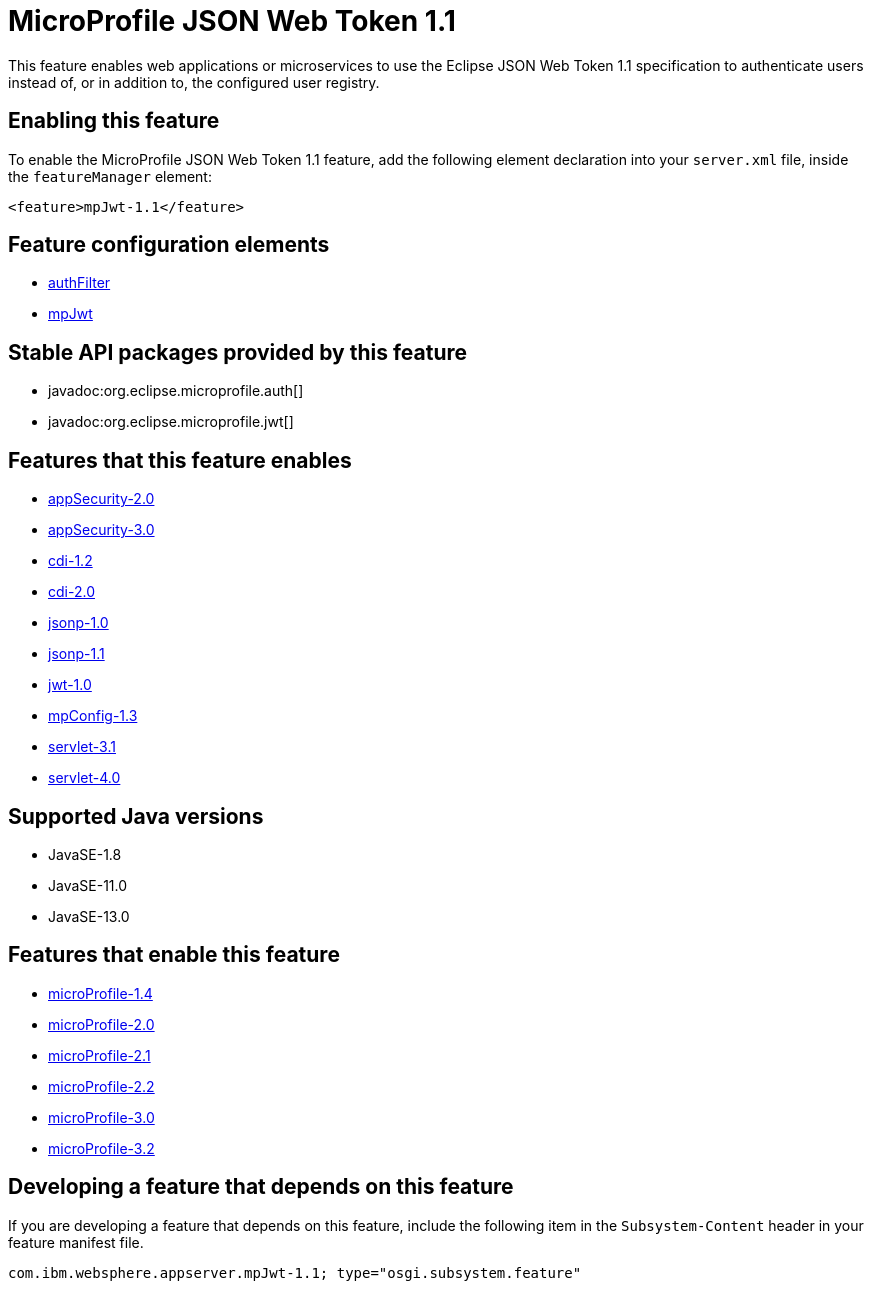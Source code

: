 = MicroProfile JSON Web Token 1.1
:linkcss: 
:page-layout: feature
:nofooter: 

// tag::description[]
This feature enables web applications or microservices to use the Eclipse JSON Web Token 1.1 specification to authenticate users instead of, or in addition to, the configured user registry.

// end::description[]
// tag::enable[]
== Enabling this feature
To enable the MicroProfile JSON Web Token 1.1 feature, add the following element declaration into your `server.xml` file, inside the `featureManager` element:


----
<feature>mpJwt-1.1</feature>
----
// end::enable[]
// tag::config[]

== Feature configuration elements
* <<../config/authFilter#,authFilter>>
* <<../config/mpJwt#,mpJwt>>
// end::config[]
// tag::apis[]

== Stable API packages provided by this feature
* javadoc:org.eclipse.microprofile.auth[]
* javadoc:org.eclipse.microprofile.jwt[]
// end::apis[]
// tag::requirements[]

== Features that this feature enables
* <<../feature/appSecurity-2.0#,appSecurity-2.0>>
* <<../feature/appSecurity-3.0#,appSecurity-3.0>>
* <<../feature/cdi-1.2#,cdi-1.2>>
* <<../feature/cdi-2.0#,cdi-2.0>>
* <<../feature/jsonp-1.0#,jsonp-1.0>>
* <<../feature/jsonp-1.1#,jsonp-1.1>>
* <<../feature/jwt-1.0#,jwt-1.0>>
* <<../feature/mpConfig-1.3#,mpConfig-1.3>>
* <<../feature/servlet-3.1#,servlet-3.1>>
* <<../feature/servlet-4.0#,servlet-4.0>>
// end::requirements[]
// tag::java-versions[]

== Supported Java versions

* JavaSE-1.8
* JavaSE-11.0
* JavaSE-13.0
// end::java-versions[]
// tag::dependencies[]

== Features that enable this feature
* <<../feature/microProfile-1.4#,microProfile-1.4>>
* <<../feature/microProfile-2.0#,microProfile-2.0>>
* <<../feature/microProfile-2.1#,microProfile-2.1>>
* <<../feature/microProfile-2.2#,microProfile-2.2>>
* <<../feature/microProfile-3.0#,microProfile-3.0>>
* <<../feature/microProfile-3.2#,microProfile-3.2>>
// end::dependencies[]
// tag::feature-require[]

== Developing a feature that depends on this feature
If you are developing a feature that depends on this feature, include the following item in the `Subsystem-Content` header in your feature manifest file.


[source,]
----
com.ibm.websphere.appserver.mpJwt-1.1; type="osgi.subsystem.feature"
----
// end::feature-require[]
// tag::spi[]
// end::spi[]
